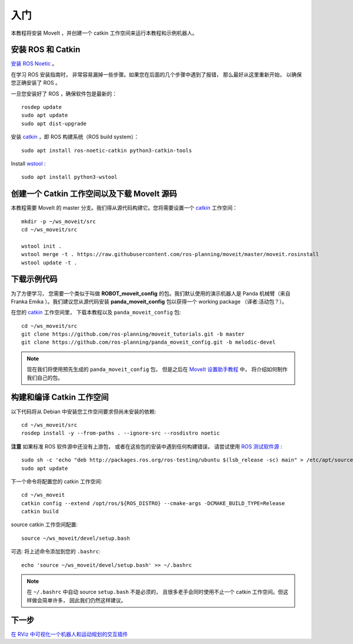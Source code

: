入门
===============

本教程将安装 MoveIt ，并创建一个 catkin 工作空间来运行本教程和示例机器人。

安装 ROS 和 Catkin
^^^^^^^^^^^^^^^^^^^^^^^^^^^^^^^^^^^^^^^^^^^^^^
`安装 ROS Noetic <http://wiki.ros.org/noetic/Installation/Ubuntu>`_ 。

在学习 ROS 安装指南时， 非常容易漏掉一些步骤。如果您在后面的几个步骤中遇到了报错， 那么最好从这里重新开始， 以确保您正确安装了 ROS 。

一旦您安装好了 ROS ，确保软件包是最新的： ::

  rosdep update
  sudo apt update
  sudo apt dist-upgrade

安装 `catkin <http://wiki.ros.org/catkin>`_  ，即 ROS 构建系统（ROS build system）： ::

  sudo apt install ros-noetic-catkin python3-catkin-tools

Install `wstool <http://wiki.ros.org/wstool>`_ : ::

  sudo apt install python3-wstool

创建一个 Catkin 工作空间以及下载 MoveIt 源码
^^^^^^^^^^^^^^^^^^^^^^^^^^^^^^^^^^^^^^^^^^^^^^^^^^^^
本教程需要 MoveIt 的 master 分支。我们得从源代码构建它。您将需要设置一个 `catkin <http://wiki.ros.org/catkin>`_ 工作空间： ::

  mkdir -p ~/ws_moveit/src
  cd ~/ws_moveit/src

  wstool init .
  wstool merge -t . https://raw.githubusercontent.com/ros-planning/moveit/master/moveit.rosinstall
  wstool update -t .

下载示例代码
^^^^^^^^^^^^^^^^^^^^^
为了方便学习， 您需要一个类似于叫做 **ROBOT_moveit_config** 的包。我们默认使用的演示机器人是 Panda 机械臂（来自 Franka Emika ）。我们建议您从源代码安装 **panda_moveit_config** 包以获得一个 working package （译者:活动包？）。

在您的 `catkin <http://wiki.ros.org/catkin>`_ 工作空间里， 下载本教程以及 ``panda_moveit_config`` 包: ::

  cd ~/ws_moveit/src
  git clone https://github.com/ros-planning/moveit_tutorials.git -b master
  git clone https://github.com/ros-planning/panda_moveit_config.git -b melodic-devel

.. Note:: 现在我们将使用预先生成的 ``panda_moveit_config`` 包， 但是之后在 `MoveIt 设置助手教程 <../setup_assistant/setup_assistant_tutorial.html>`_ 中， 将介绍如何制作我们自己的包。

构建和编译 Catkin 工作空间
^^^^^^^^^^^^^^^^^^^^^^^^^^^
以下代码将从 Debian 中安装您工作空间要求但尚未安装的依赖: ::

  cd ~/ws_moveit/src
  rosdep install -y --from-paths . --ignore-src --rosdistro noetic
  
**注意** 如果标准 ROS 软件源中还没有上游包， 或者在这些包的安装中遇到任何构建错误， 请尝试使用 `ROS 测试软件源 <http://wiki.ros.org/TestingRepository>`_ : ::

        sudo sh -c 'echo "deb http://packages.ros.org/ros-testing/ubuntu $(lsb_release -sc) main" > /etc/apt/sources.list.d/ros-latest.list'
        sudo apt update

下一个命令将配置您的 catkin 工作空间: ::

  cd ~/ws_moveit
  catkin config --extend /opt/ros/${ROS_DISTRO} --cmake-args -DCMAKE_BUILD_TYPE=Release
  catkin build

source catkin 工作空间配置: ::

  source ~/ws_moveit/devel/setup.bash

可选: 将上述命令添加到您的 ``.bashrc``: ::

   echo 'source ~/ws_moveit/devel/setup.bash' >> ~/.bashrc

.. note:: 在 ``~/.bashrc`` 中自动 source ``setup.bash`` 不是必须的， 且很多老手会同时使用不止一个 catkin 工作空间。但这样做会简单许多， 因此我们仍然这样建议。

下一步
^^^^^^^^^^^^^^^^^^^^^^^^^^^^^
`在 RViz 中可视化一个机器人和运动规划的交互插件 <../quickstart_in_rviz/quickstart_in_rviz_tutorial.html>`_
